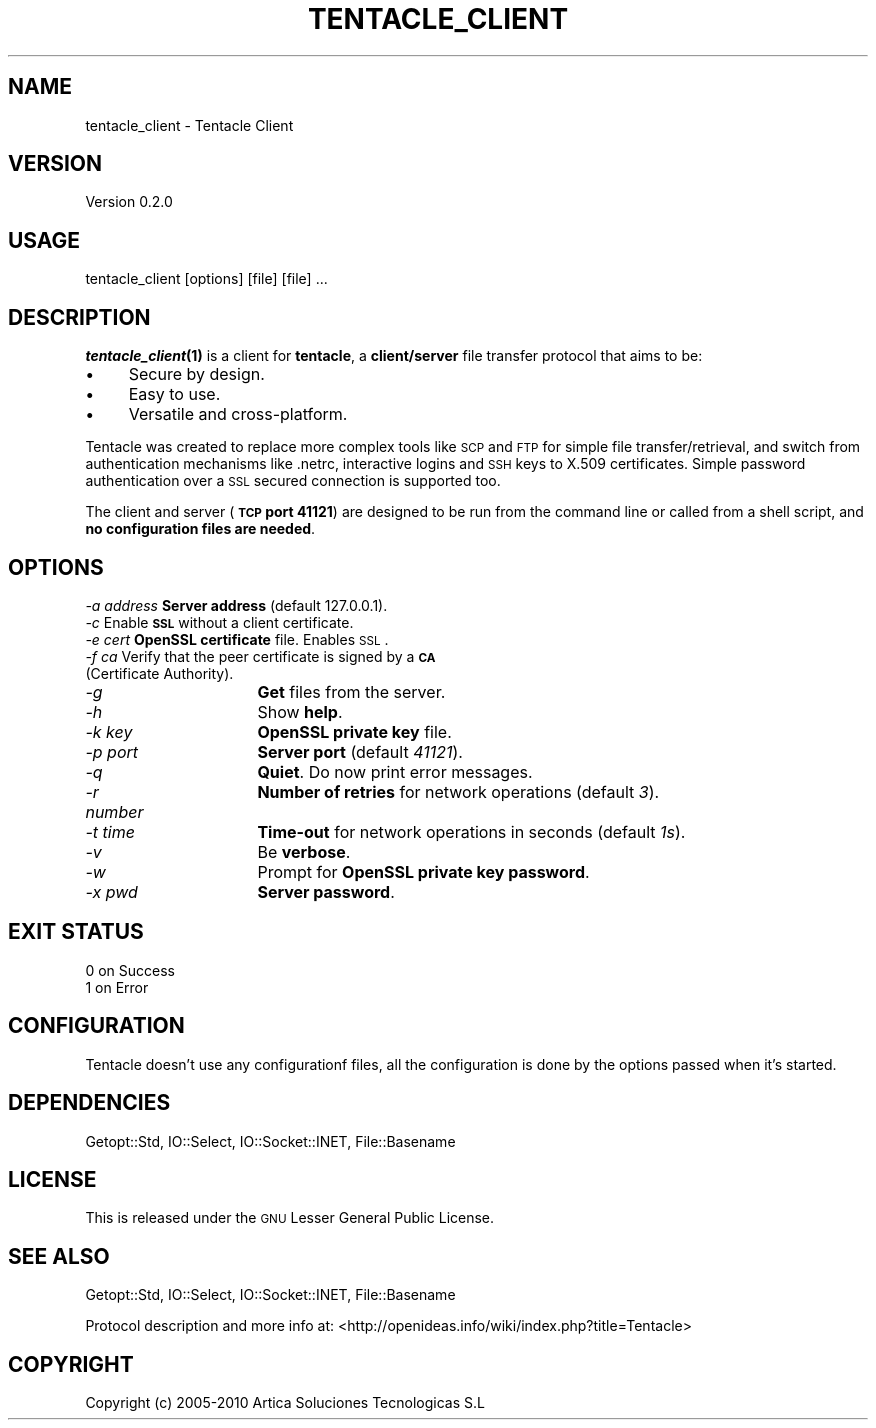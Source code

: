 .\" Automatically generated by Pod::Man 2.1801 (Pod::Simple 3.05)
.\"
.\" Standard preamble:
.\" ========================================================================
.de Sp \" Vertical space (when we can't use .PP)
.if t .sp .5v
.if n .sp
..
.de Vb \" Begin verbatim text
.ft CW
.nf
.ne \\$1
..
.de Ve \" End verbatim text
.ft R
.fi
..
.\" Set up some character translations and predefined strings.  \*(-- will
.\" give an unbreakable dash, \*(PI will give pi, \*(L" will give a left
.\" double quote, and \*(R" will give a right double quote.  \*(C+ will
.\" give a nicer C++.  Capital omega is used to do unbreakable dashes and
.\" therefore won't be available.  \*(C` and \*(C' expand to `' in nroff,
.\" nothing in troff, for use with C<>.
.tr \(*W-
.ds C+ C\v'-.1v'\h'-1p'\s-2+\h'-1p'+\s0\v'.1v'\h'-1p'
.ie n \{\
.    ds -- \(*W-
.    ds PI pi
.    if (\n(.H=4u)&(1m=24u) .ds -- \(*W\h'-12u'\(*W\h'-12u'-\" diablo 10 pitch
.    if (\n(.H=4u)&(1m=20u) .ds -- \(*W\h'-12u'\(*W\h'-8u'-\"  diablo 12 pitch
.    ds L" ""
.    ds R" ""
.    ds C` ""
.    ds C' ""
'br\}
.el\{\
.    ds -- \|\(em\|
.    ds PI \(*p
.    ds L" ``
.    ds R" ''
'br\}
.\"
.\" Escape single quotes in literal strings from groff's Unicode transform.
.ie \n(.g .ds Aq \(aq
.el       .ds Aq '
.\"
.\" If the F register is turned on, we'll generate index entries on stderr for
.\" titles (.TH), headers (.SH), subsections (.SS), items (.Ip), and index
.\" entries marked with X<> in POD.  Of course, you'll have to process the
.\" output yourself in some meaningful fashion.
.ie \nF \{\
.    de IX
.    tm Index:\\$1\t\\n%\t"\\$2"
..
.    nr % 0
.    rr F
.\}
.el \{\
.    de IX
..
.\}
.\"
.\" Accent mark definitions (@(#)ms.acc 1.5 88/02/08 SMI; from UCB 4.2).
.\" Fear.  Run.  Save yourself.  No user-serviceable parts.
.    \" fudge factors for nroff and troff
.if n \{\
.    ds #H 0
.    ds #V .8m
.    ds #F .3m
.    ds #[ \f1
.    ds #] \fP
.\}
.if t \{\
.    ds #H ((1u-(\\\\n(.fu%2u))*.13m)
.    ds #V .6m
.    ds #F 0
.    ds #[ \&
.    ds #] \&
.\}
.    \" simple accents for nroff and troff
.if n \{\
.    ds ' \&
.    ds ` \&
.    ds ^ \&
.    ds , \&
.    ds ~ ~
.    ds /
.\}
.if t \{\
.    ds ' \\k:\h'-(\\n(.wu*8/10-\*(#H)'\'\h"|\\n:u"
.    ds ` \\k:\h'-(\\n(.wu*8/10-\*(#H)'\`\h'|\\n:u'
.    ds ^ \\k:\h'-(\\n(.wu*10/11-\*(#H)'^\h'|\\n:u'
.    ds , \\k:\h'-(\\n(.wu*8/10)',\h'|\\n:u'
.    ds ~ \\k:\h'-(\\n(.wu-\*(#H-.1m)'~\h'|\\n:u'
.    ds / \\k:\h'-(\\n(.wu*8/10-\*(#H)'\z\(sl\h'|\\n:u'
.\}
.    \" troff and (daisy-wheel) nroff accents
.ds : \\k:\h'-(\\n(.wu*8/10-\*(#H+.1m+\*(#F)'\v'-\*(#V'\z.\h'.2m+\*(#F'.\h'|\\n:u'\v'\*(#V'
.ds 8 \h'\*(#H'\(*b\h'-\*(#H'
.ds o \\k:\h'-(\\n(.wu+\w'\(de'u-\*(#H)/2u'\v'-.3n'\*(#[\z\(de\v'.3n'\h'|\\n:u'\*(#]
.ds d- \h'\*(#H'\(pd\h'-\w'~'u'\v'-.25m'\f2\(hy\fP\v'.25m'\h'-\*(#H'
.ds D- D\\k:\h'-\w'D'u'\v'-.11m'\z\(hy\v'.11m'\h'|\\n:u'
.ds th \*(#[\v'.3m'\s+1I\s-1\v'-.3m'\h'-(\w'I'u*2/3)'\s-1o\s+1\*(#]
.ds Th \*(#[\s+2I\s-2\h'-\w'I'u*3/5'\v'-.3m'o\v'.3m'\*(#]
.ds ae a\h'-(\w'a'u*4/10)'e
.ds Ae A\h'-(\w'A'u*4/10)'E
.    \" corrections for vroff
.if v .ds ~ \\k:\h'-(\\n(.wu*9/10-\*(#H)'\s-2\u~\d\s+2\h'|\\n:u'
.if v .ds ^ \\k:\h'-(\\n(.wu*10/11-\*(#H)'\v'-.4m'^\v'.4m'\h'|\\n:u'
.    \" for low resolution devices (crt and lpr)
.if \n(.H>23 .if \n(.V>19 \
\{\
.    ds : e
.    ds 8 ss
.    ds o a
.    ds d- d\h'-1'\(ga
.    ds D- D\h'-1'\(hy
.    ds th \o'bp'
.    ds Th \o'LP'
.    ds ae ae
.    ds Ae AE
.\}
.rm #[ #] #H #V #F C
.\" ========================================================================
.\"
.IX Title "TENTACLE_CLIENT 1"
.TH TENTACLE_CLIENT 1 "2010-02-16" "perl v5.10.0" "User Contributed Perl Documentation"
.\" For nroff, turn off justification.  Always turn off hyphenation; it makes
.\" way too many mistakes in technical documents.
.if n .ad l
.nh
.SH "NAME"
tentacle_client \- Tentacle Client
.SH "VERSION"
.IX Header "VERSION"
Version 0.2.0
.SH "USAGE"
.IX Header "USAGE"
tentacle_client [options] [file] [file] ...
.SH "DESCRIPTION"
.IX Header "DESCRIPTION"
\&\fB\f(BItentacle_client\fB\|(1)\fR is a client for \fBtentacle\fR, a \fBclient/server\fR file transfer protocol that aims to be:
.IP "\(bu" 4
Secure by design.
.IP "\(bu" 4
Easy to use.
.IP "\(bu" 4
Versatile and cross-platform.
.PP
Tentacle was created to replace more complex tools like \s-1SCP\s0 and \s-1FTP\s0 for simple file transfer/retrieval, and switch from authentication mechanisms like .netrc, interactive logins and \s-1SSH\s0 keys to X.509 certificates. Simple password authentication over a \s-1SSL\s0 secured connection is supported too.
.PP
The client and server (\fB\s-1TCP\s0 port 41121\fR) are designed to be run from the command line or called from a shell script, and \fBno configuration files are needed\fR.
.SH "OPTIONS"
.IX Header "OPTIONS"
.IP "\fI\-a address\fR	\fBServer address\fR (default 127.0.0.1)." 4
.IX Item "-a address	Server address (default 127.0.0.1)."
.PD 0
.IP "\fI\-c\fR			Enable \fB\s-1SSL\s0\fR without a client certificate." 4
.IX Item "-c			Enable SSL without a client certificate."
.IP "\fI\-e cert\fR		\fBOpenSSL certificate\fR file. Enables \s-1SSL\s0." 4
.IX Item "-e cert		OpenSSL certificate file. Enables SSL."
.IP "\fI\-f ca\fR		Verify that the peer certificate is signed by a \fB\s-1CA\s0\fR (Certificate Authority)." 4
.IX Item "-f ca		Verify that the peer certificate is signed by a CA (Certificate Authority)."
.IP "\fI\-g\fR			\fBGet\fR files from the server." 4
.IX Item "-g			Get files from the server."
.IP "\fI\-h\fR			Show \fBhelp\fR." 4
.IX Item "-h			Show help."
.IP "\fI\-k key\fR		\fBOpenSSL private key\fR file." 4
.IX Item "-k key		OpenSSL private key file."
.IP "\fI\-p port\fR		\fBServer port\fR (default \fI41121\fR)." 4
.IX Item "-p port		Server port (default 41121)."
.IP "\fI\-q\fR			\fBQuiet\fR. Do now print error messages." 4
.IX Item "-q			Quiet. Do now print error messages."
.IP "\fI\-r number\fR		\fBNumber of retries\fR for network operations (default \fI3\fR)." 4
.IX Item "-r number		Number of retries for network operations (default 3)."
.IP "\fI\-t time\fR		\fBTime-out\fR for network operations in seconds (default \fI1s\fR)." 4
.IX Item "-t time		Time-out for network operations in seconds (default 1s)."
.IP "\fI\-v\fR			Be \fBverbose\fR." 4
.IX Item "-v			Be verbose."
.IP "\fI\-w\fR			Prompt for \fBOpenSSL private key password\fR." 4
.IX Item "-w			Prompt for OpenSSL private key password."
.IP "\fI\-x pwd\fR		\fBServer password\fR." 4
.IX Item "-x pwd		Server password."
.PD
.SH "EXIT STATUS"
.IX Header "EXIT STATUS"
.IP "0 on Success" 4
.IX Item "0 on Success"
.PD 0
.IP "1 on Error" 4
.IX Item "1 on Error"
.PD
.SH "CONFIGURATION"
.IX Header "CONFIGURATION"
Tentacle doesn't use any configurationf files, all the configuration is done by the options passed when it's started.
.SH "DEPENDENCIES"
.IX Header "DEPENDENCIES"
Getopt::Std, IO::Select, IO::Socket::INET, File::Basename
.SH "LICENSE"
.IX Header "LICENSE"
This is released under the \s-1GNU\s0 Lesser General Public License.
.SH "SEE ALSO"
.IX Header "SEE ALSO"
Getopt::Std, IO::Select, IO::Socket::INET, File::Basename
.PP
Protocol description and more info at: <http://openideas.info/wiki/index.php?title=Tentacle>
.SH "COPYRIGHT"
.IX Header "COPYRIGHT"
Copyright (c) 2005\-2010 Artica Soluciones Tecnologicas S.L
